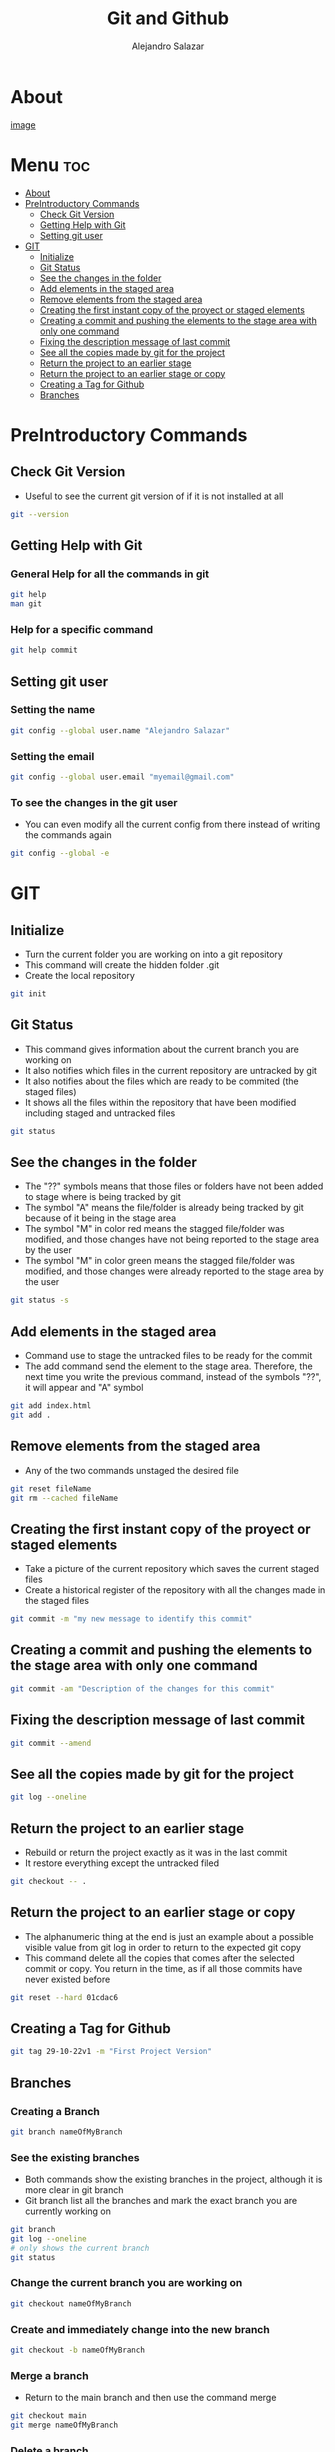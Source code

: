#+title: Git and Github
#+author: Alejandro Salazar

* About
#+NAME: GitHub
#+CAPTION: A cool free image about GitHub
#+attr_html: :width 50 px
#+attr_html: :height 50 px
[[file:git.png][image]]
* Menu :toc:
- [[#about][About]]
- [[#preintroductory-commands][PreIntroductory Commands]]
  - [[#check-git-version][Check Git Version]]
  - [[#getting-help-with-git][Getting Help with Git]]
  - [[#setting-git-user][Setting git user]]
- [[#git][GIT]]
  - [[#initialize][Initialize]]
  - [[#git-status][Git Status]]
  - [[#see-the-changes-in-the-folder][See the changes in the folder]]
  - [[#add-elements-in-the-staged-area][Add elements in the staged area]]
  - [[#remove-elements-from-the-staged-area][Remove elements from the staged area]]
  - [[#creating-the-first-instant-copy-of-the-proyect-or-staged-elements][Creating the first instant copy of the proyect or staged elements]]
  - [[#creating-a-commit-and-pushing-the-elements-to-the-stage-area-with-only-one-command][Creating a commit and pushing the elements to the stage area with only one command]]
  - [[#fixing-the-description-message-of-last-commit][Fixing the description message of last commit]]
  - [[#see-all-the-copies-made-by-git-for-the-project][See all the copies made by git for the project]]
  - [[#return-the-project-to-an-earlier-stage][Return the project to an earlier stage]]
  - [[#return-the-project-to-an-earlier-stage-or-copy][Return the project to an earlier stage or copy]]
  - [[#creating-a-tag-for-github][Creating a Tag for Github]]
  - [[#branches][Branches]]

* PreIntroductory Commands
** Check Git Version
+ Useful to see the current git version of if it is not installed at all
#+begin_src bash
git --version
#+end_src
** Getting Help with Git
*** General Help for all the commands in git
#+begin_src bash
git help
man git
#+end_src
*** Help for a specific command
#+begin_src bash
git help commit
#+end_src
** Setting git user
*** Setting the name
#+begin_src bash
git config --global user.name "Alejandro Salazar"
#+end_src
*** Setting the email
#+begin_src bash
git config --global user.email "myemail@gmail.com"
#+end_src
*** To see the changes in the git user
+ You can even modify all the current config from there instead of writing the commands again
#+begin_src bash
git config --global -e
#+end_src
* GIT
** Initialize
+ Turn the current folder you are working on into a git repository
+ This command will create the hidden folder .git
+ Create the local repository
#+begin_src bash
git init
#+end_src
** Git Status
+ This command gives information about the current branch you are working on
+ It also notifies which files in the current repository are untracked by git
+ It also notifies about the files which are ready to be commited (the staged files)
+ It shows all the files within the repository that have been modified including staged and untracked files
#+begin_src bash
git status
#+end_src
** See the changes in the folder
+ The "??" symbols means that those files or folders have not been added to stage where is being tracked by git
+ The symbol "A" means the file/folder is already being tracked by git because of it being in the stage area
+ The symbol "M" in color red means the stagged file/folder was modified, and those changes have not being reported to the stage area by the user
+ The symbol "M" in color green means the stagged file/folder was modified, and those changes were already reported to the stage area by the user
#+begin_src bash
git status -s
#+end_src
** Add elements in the staged area
+ Command use to stage the untracked files to be ready for the commit
+ The add command send the element to the stage area. Therefore, the next time you write the previous command, instead of the symbols "??", it will appear and "A" symbol
#+begin_src bash
git add index.html
git add .
#+end_src
** Remove elements from the staged area
+ Any of the two commands unstaged the desired file
#+begin_src bash
git reset fileName
git rm --cached fileName
#+end_src
** Creating the first instant copy of the proyect or staged elements
+ Take a picture of the current repository which saves the current staged files
+ Create a historical register of the repository with all the changes made in the staged files
#+begin_src bash
git commit -m "my new message to identify this commit"
#+end_src
** Creating a commit and pushing the elements to the stage area with only one command
#+begin_src bash
git commit -am "Description of the changes for this commit"
#+end_src
** Fixing the description message of last commit
#+begin_src bash
git commit --amend
#+end_src
** See all the copies made by git for the project
#+begin_src bash
git log --oneline
#+end_src
** Return the project to an earlier stage
+ Rebuild or return the project exactly as it was in the last commit
+ It restore everything except the untracked filed
#+begin_src bash
git checkout -- .
#+end_src
** Return the project to an earlier stage or copy
+ The alphanumeric thing at the end is just an example about a possible visible value from git log in order to return to the expected git copy
+ This command delete all the copies that comes after the selected commit or copy. You return in the time, as if all those commits have never existed before
#+begin_src bash
git reset --hard 01cdac6
#+end_src
** Creating a Tag for Github
#+begin_src bash
git tag 29-10-22v1 -m "First Project Version"
#+end_src
** Branches
*** Creating a Branch
#+begin_src bash
git branch nameOfMyBranch
#+end_src
*** See the existing branches
+ Both commands show the existing branches in the project, although it is more clear in git branch
+ Git branch list all the branches and mark the exact branch you are currently working on
#+begin_src bash
git branch
git log --oneline
# only shows the current branch
git status
#+end_src
*** Change the current branch you are working on
#+begin_src bash
git checkout nameOfMyBranch
#+end_src
*** Create and immediately change into the new branch
#+begin_src bash
git checkout -b nameOfMyBranch
#+end_src
*** Merge a branch
+ Return to the main branch and then use the command merge
#+begin_src bash
git checkout main
git merge nameOfMyBranch
#+end_src
*** Delete a branch
#+begin_src bash
git branch -d nameOfMyBranch
#+end_src
